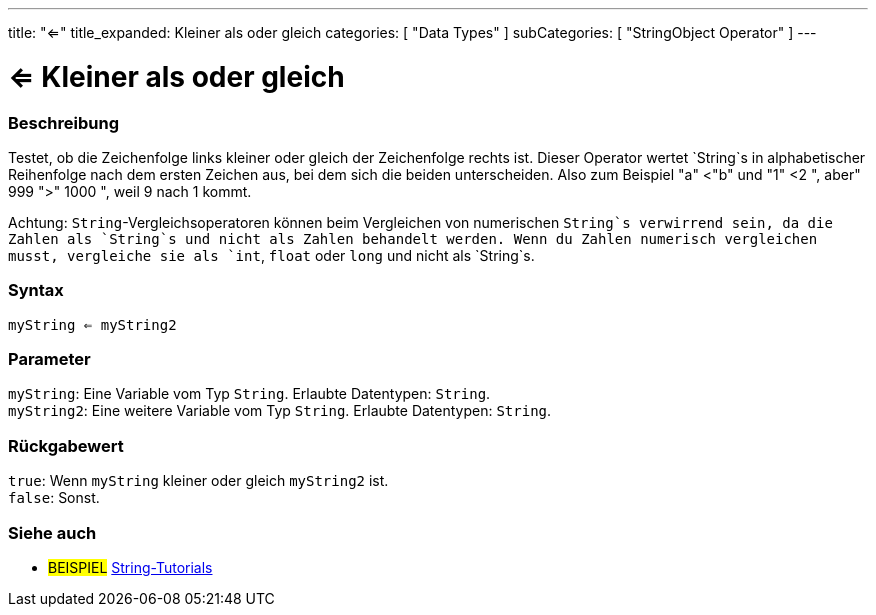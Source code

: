 ---
title: "<="
title_expanded: Kleiner als oder gleich
categories: [ "Data Types" ]
subCategories: [ "StringObject Operator" ]
---





= <= Kleiner als oder gleich


// OVERVIEW SECTION STARTS
[#overview]
--

[float]
=== Beschreibung
Testet, ob die Zeichenfolge links kleiner oder gleich der Zeichenfolge rechts ist. Dieser Operator wertet `String`s in alphabetischer Reihenfolge nach dem ersten Zeichen aus, bei dem sich die beiden unterscheiden.
Also zum Beispiel "a" <"b" und "1" <2 ", aber" 999 ">" 1000 ", weil 9 nach 1 kommt.

Achtung: `String`-Vergleichsoperatoren können beim Vergleichen von numerischen `String`s verwirrend sein, da die Zahlen als `String`s und nicht als Zahlen behandelt werden.
Wenn du Zahlen numerisch vergleichen musst, vergleiche sie als `int`, `float` oder `long` und nicht als `String`s.

[%hardbreaks]


[float]
=== Syntax
`myString <= myString2`


[float]
=== Parameter
`myString`: Eine Variable vom Typ `String`. Erlaubte Datentypen: `String`. +
`myString2`: Eine weitere Variable vom Typ `String`. Erlaubte Datentypen: `String`.


[float]
=== Rückgabewert
`true`: Wenn `myString` kleiner oder gleich `myString2` ist. +
`false`: Sonst.

--

// OVERVIEW SECTION ENDS



// HOW TO USE SECTION ENDS


// SEE ALSO SECTION
[#see_also]
--

[float]
=== Siehe auch

[role="example"]
* #BEISPIEL# https://www.arduino.cc/en/Tutorial/BuiltInExamples#strings[String-Tutorials^]
--
// SEE ALSO SECTION ENDS
